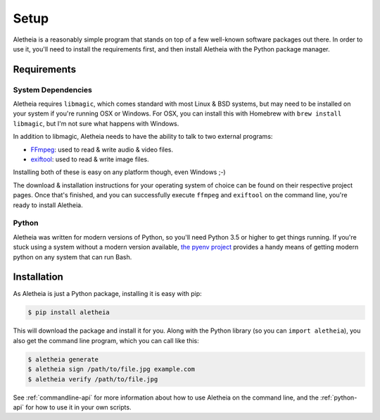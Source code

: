 .. _setup:

Setup
#####

Aletheia is a reasonably simple program that stands on top of a few well-known
software packages out there.  In order to use it, you'll need to install the
requirements first, and then install Aletheia with the Python package manager.


.. _setup-requirements:

Requirements
============

System Dependencies
-------------------

Aletheia requires ``libmagic``, which comes standard with most Linux & BSD
systems, but may need to be installed on your system if you're running OSX or
Windows.  For OSX, you can install this with Homebrew with
``brew install libmagic``, but I'm not sure what happens with Windows.

In addition to libmagic, Aletheia needs to have the ability to talk to two
external programs:

* `FFmpeg`_: used to read & write audio & video files.
* `exiftool`_: used to read & write image files.

Installing both of these is easy on any platform though, even Windows ;-)

The download & installation instructions for your operating system of choice
can be found on their respective project pages.  Once that's finished, and you
can successfully execute ``ffmpeg`` and ``exiftool`` on the command line,
you're ready to install Aletheia.

.. _FFmpeg: https://ffmpeg.org/
.. _exiftool: https://sno.phy.queensu.ca/~phil/exiftool/


Python
------

Aletheia was written for modern versions of Python, so you'll need Python 3.5
or higher to get things running.  If you're stuck using a system without a
modern version available, `the pyenv project`_ provides a handy means of
getting modern python on any system that can run Bash.

.. _the pyenv project: https://github.com/pyenv/pyenv


.. _setup-installation:


Installation
============

As Aletheia is just a Python package, installing it is easy with pip:

.. code:: bash

    $ pip install aletheia

This will download the package and install it for you.  Along with the Python
library (so you can ``import aletheia``), you also get the command line
program, which you can call like this:

.. code:: bash

    $ aletheia generate
    $ aletheia sign /path/to/file.jpg example.com
    $ aletheia verify /path/to/file.jpg

See :ref:`commandline-api` for more information about how to use Aletheia on
the command line, and the :ref:`python-api` for how to use it in your own
scripts.
